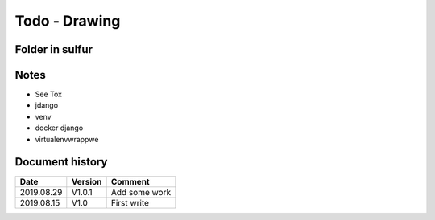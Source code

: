 Todo - Drawing
**************

Folder in sulfur
================

Notes
=====

* See Tox
* jdango
* venv
* docker django
* virtualenvwrappwe

Document history
================

+------------+---------+--------------------------------------------------------------------+
| Date       | Version | Comment                                                            |
+============+=========+====================================================================+
| 2019.08.29 | V1.0.1  | Add some work                                                      |
+------------+---------+--------------------------------------------------------------------+
| 2019.08.15 | V1.0    | First write                                                        |
+------------+---------+--------------------------------------------------------------------+
